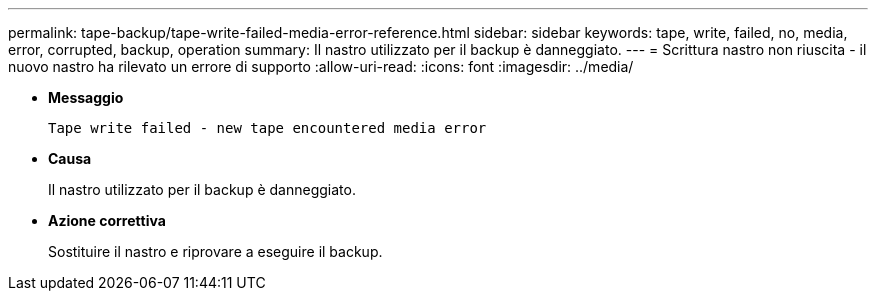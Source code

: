 ---
permalink: tape-backup/tape-write-failed-media-error-reference.html 
sidebar: sidebar 
keywords: tape, write, failed, no, media, error, corrupted, backup, operation 
summary: Il nastro utilizzato per il backup è danneggiato. 
---
= Scrittura nastro non riuscita - il nuovo nastro ha rilevato un errore di supporto
:allow-uri-read: 
:icons: font
:imagesdir: ../media/


[role="lead"]
* *Messaggio*
+
`Tape write failed - new tape encountered media error`

* *Causa*
+
Il nastro utilizzato per il backup è danneggiato.

* *Azione correttiva*
+
Sostituire il nastro e riprovare a eseguire il backup.


